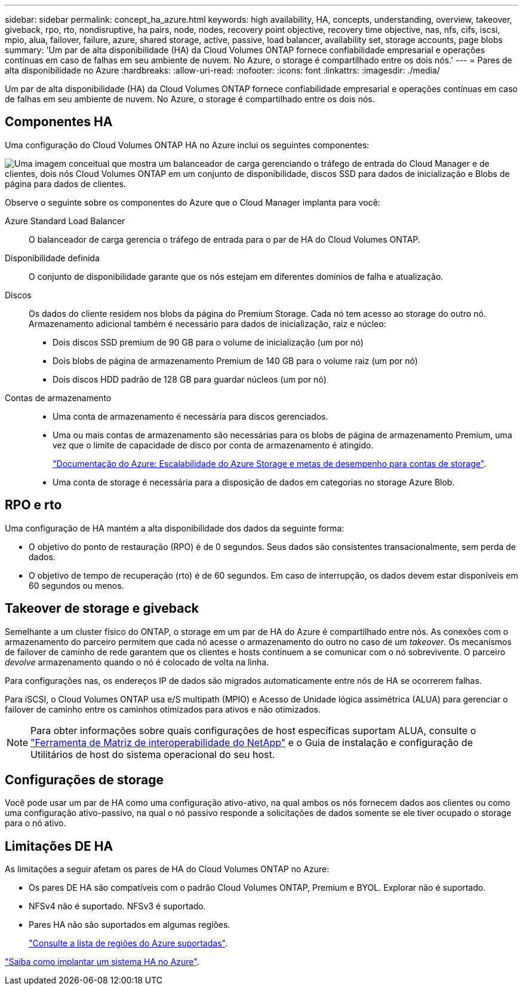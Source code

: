 ---
sidebar: sidebar 
permalink: concept_ha_azure.html 
keywords: high availability, HA, concepts, understanding, overview, takeover, giveback, rpo, rto, nondisruptive, ha pairs, node, nodes, recovery point objective, recovery time objective, nas, nfs, cifs, iscsi, mpio, alua, failover, failure, azure, shared storage, active, passive, load balancer, availability set, storage accounts, page blobs 
summary: 'Um par de alta disponibilidade (HA) da Cloud Volumes ONTAP fornece confiabilidade empresarial e operações contínuas em caso de falhas em seu ambiente de nuvem. No Azure, o storage é compartilhado entre os dois nós.' 
---
= Pares de alta disponibilidade no Azure
:hardbreaks:
:allow-uri-read: 
:nofooter: 
:icons: font
:linkattrs: 
:imagesdir: ./media/


[role="lead"]
Um par de alta disponibilidade (HA) da Cloud Volumes ONTAP fornece confiabilidade empresarial e operações contínuas em caso de falhas em seu ambiente de nuvem. No Azure, o storage é compartilhado entre os dois nós.



== Componentes HA

Uma configuração do Cloud Volumes ONTAP HA no Azure inclui os seguintes componentes:

image:diagram_ha_azure.png["Uma imagem conceitual que mostra um balanceador de carga gerenciando o tráfego de entrada do Cloud Manager e de clientes, dois nós Cloud Volumes ONTAP em um conjunto de disponibilidade, discos SSD para dados de inicialização e Blobs de página para dados de clientes."]

Observe o seguinte sobre os componentes do Azure que o Cloud Manager implanta para você:

Azure Standard Load Balancer:: O balanceador de carga gerencia o tráfego de entrada para o par de HA do Cloud Volumes ONTAP.
Disponibilidade definida:: O conjunto de disponibilidade garante que os nós estejam em diferentes domínios de falha e atualização.
Discos:: Os dados do cliente residem nos blobs da página do Premium Storage. Cada nó tem acesso ao storage do outro nó. Armazenamento adicional também é necessário para dados de inicialização, raiz e núcleo:
+
--
* Dois discos SSD premium de 90 GB para o volume de inicialização (um por nó)
* Dois blobs de página de armazenamento Premium de 140 GB para o volume raiz (um por nó)
* Dois discos HDD padrão de 128 GB para guardar núcleos (um por nó)


--
Contas de armazenamento::
+
--
* Uma conta de armazenamento é necessária para discos gerenciados.
* Uma ou mais contas de armazenamento são necessárias para os blobs de página de armazenamento Premium, uma vez que o limite de capacidade de disco por conta de armazenamento é atingido.
+
https://docs.microsoft.com/en-us/azure/storage/common/storage-scalability-targets["Documentação do Azure: Escalabilidade do Azure Storage e metas de desempenho para contas de storage"^].

* Uma conta de storage é necessária para a disposição de dados em categorias no storage Azure Blob.


--




== RPO e rto

Uma configuração de HA mantém a alta disponibilidade dos dados da seguinte forma:

* O objetivo do ponto de restauração (RPO) é de 0 segundos. Seus dados são consistentes transacionalmente, sem perda de dados.
* O objetivo de tempo de recuperação (rto) é de 60 segundos. Em caso de interrupção, os dados devem estar disponíveis em 60 segundos ou menos.




== Takeover de storage e giveback

Semelhante a um cluster físico do ONTAP, o storage em um par de HA do Azure é compartilhado entre nós. As conexões com o armazenamento do parceiro permitem que cada nó acesse o armazenamento do outro no caso de um _takeover_. Os mecanismos de failover de caminho de rede garantem que os clientes e hosts continuem a se comunicar com o nó sobrevivente. O parceiro _devolve_ armazenamento quando o nó é colocado de volta na linha.

Para configurações nas, os endereços IP de dados são migrados automaticamente entre nós de HA se ocorrerem falhas.

Para iSCSI, o Cloud Volumes ONTAP usa e/S multipath (MPIO) e Acesso de Unidade lógica assimétrica (ALUA) para gerenciar o failover de caminho entre os caminhos otimizados para ativos e não otimizados.


NOTE: Para obter informações sobre quais configurações de host específicas suportam ALUA, consulte o http://mysupport.netapp.com/matrix["Ferramenta de Matriz de interoperabilidade do NetApp"^] e o Guia de instalação e configuração de Utilitários de host do sistema operacional do seu host.



== Configurações de storage

Você pode usar um par de HA como uma configuração ativo-ativo, na qual ambos os nós fornecem dados aos clientes ou como uma configuração ativo-passivo, na qual o nó passivo responde a solicitações de dados somente se ele tiver ocupado o storage para o nó ativo.



== Limitações DE HA

As limitações a seguir afetam os pares de HA do Cloud Volumes ONTAP no Azure:

* Os pares DE HA são compatíveis com o padrão Cloud Volumes ONTAP, Premium e BYOL. Explorar não é suportado.
* NFSv4 não é suportado. NFSv3 é suportado.
* Pares HA não são suportados em algumas regiões.
+
https://cloud.netapp.com/cloud-volumes-global-regions["Consulte a lista de regiões do Azure suportadas"^].



link:task_deploying_otc_azure.html["Saiba como implantar um sistema HA no Azure"].
